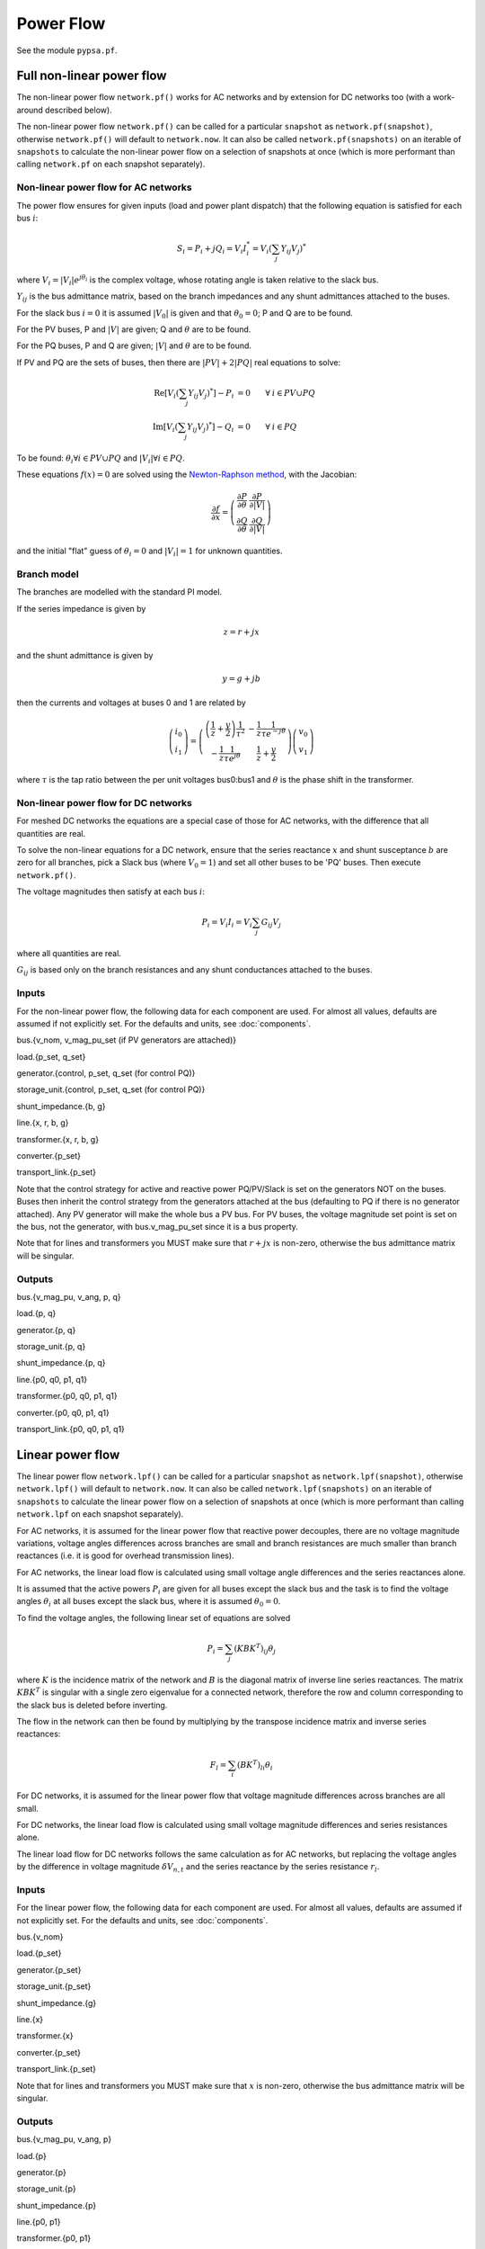 ######################
Power Flow
######################


See the module ``pypsa.pf``.


Full non-linear power flow
==========================


The non-linear power flow ``network.pf()`` works for AC networks and
by extension for DC networks too (with a work-around described below).

The non-linear power flow ``network.pf()`` can be called for a particular
``snapshot`` as ``network.pf(snapshot)``, otherwise ``network.pf()``
will default to ``network.now``. It can also be called
``network.pf(snapshots)`` on an iterable of ``snapshots``
to calculate the non-linear power flow on a selection of snapshots at once
(which is more performant than calling ``network.pf`` on each
snapshot separately).



Non-linear power flow for AC networks
-------------------------------------

The power flow ensures for given inputs (load and power plant
dispatch) that the following equation is satisfied for each bus
:math:`i`:

.. math::
   S_i = P_i + j Q_i = V_i I_i^* = V_i \left(\sum_j Y_{ij} V_j\right)^*

where :math:`V_i = |V_i|e^{j\theta_i}` is the complex voltage, whose
rotating angle is taken relative to the slack bus.

:math:`Y_{ij}` is the bus admittance matrix, based on the branch
impedances and any shunt admittances attached to the buses.



For the slack bus :math:`i=0` it is assumed :math:`|V_0|` is given and that :math:`\theta_0 = 0`; P and Q are to be found.

For the PV buses, P and :math:`|V|` are given; Q and :math:`\theta` are to be found.

For the PQ buses, P and Q are given; :math:`|V|` and :math:`\theta` are to be found.

If PV and PQ are the sets of buses, then there are :math:`|PV| + 2|PQ|` real equations to solve:


.. math::
   \textrm{Re}\left[ V_i \left(\sum_j Y_{ij} V_j\right)^* \right] - P_i & = 0 \hspace{.7cm}\forall\hspace{.1cm} i \in PV \cup PQ \\
   \textrm{Im}\left[ V_i \left(\sum_j Y_{ij} V_j\right)^* \right] - Q_i & = 0 \hspace{.7cm}\forall\hspace{.1cm} i \in PQ

To be found: :math:`\theta_i \forall i \in PV \cup PQ` and :math:`|V_i| \forall i \in PQ`.

These equations :math:`f(x) = 0` are solved using the `Newton-Raphson method <https://en.wikipedia.org/wiki/Newton%27s_method#k_variables.2C_k_functions>`_, with the Jacobian:


.. math::
   \frac{\partial f}{\partial x} = \left( \begin{array}{cc}
                                 \frac{\partial P}{\partial \theta} & \frac{\partial P}{\partial |V|} \\
				 \frac{\partial Q}{\partial \theta} & \frac{\partial Q}{\partial |V|}
				 \end{array} \right)

and the initial "flat" guess of :math:`\theta_i = 0` and :math:`|V_i| = 1` for unknown quantities.


Branch model
------------

The branches are modelled with the standard PI model.

If the series impedance is given by

.. math::
   z = r+jx

and the shunt admittance is given by

.. math::
   y = g + jb

then the currents and voltages at buses 0 and 1 are related by

.. math::
  \left( \begin{array}{c}
    i_0 \\ i_1
  \end{array}
  \right) =   \left( \begin{array}{cc} \left(\frac{1}{z} + \frac{y}{2} \right) \frac{1}{\tau^2} &      -\frac{1}{z}\frac{1}{\tau e^{-j\theta}}  \\
   -\frac{1}{z}\frac{1}{\tau e^{j\theta}} & \frac{1}{z} + \frac{y}{2}
   \end{array}
   \right)  \left( \begin{array}{c}
    v_0 \\ v_1
  \end{array}
    \right)

where :math:`\tau` is the tap ratio between the per unit voltages bus0:bus1 and :math:`\theta` is the phase shift in the transformer.




Non-linear power flow for DC networks
-------------------------------------

For meshed DC networks the equations are a special case of those for
AC networks, with the difference that all quantities are real.

To solve the non-linear equations for a DC network, ensure that the
series reactance :math:`x` and shunt susceptance :math:`b` are zero
for all branches, pick a Slack bus (where :math:`V_0 = 1`) and set all
other buses to be 'PQ' buses. Then execute ``network.pf()``.

The voltage magnitudes then satisfy at each bus :math:`i`:

.. math::
   P_i  = V_i I_i = V_i \sum_j G_{ij} V_j

where all quantities are real.

:math:`G_{ij}` is based only on the branch resistances and any shunt
conductances attached to the buses.

Inputs
------

For the non-linear power flow, the following data for each component
are used. For almost all values, defaults are assumed if not
explicitly set. For the defaults and units, see :doc:`components`.

bus.{v_nom, v_mag_pu_set (if PV generators are attached)}

load.{p_set, q_set}

generator.{control, p_set, q_set (for control PQ)}

storage_unit.{control, p_set, q_set (for control PQ)}

shunt_impedance.{b, g}

line.{x, r, b, g}

transformer.{x, r, b, g}

converter.{p_set}

transport_link.{p_set}



Note that the control strategy for active and reactive power
PQ/PV/Slack is set on the generators NOT on the buses. Buses then
inherit the control strategy from the generators attached at the bus
(defaulting to PQ if there is no generator attached). Any PV generator
will make the whole bus a PV bus. For PV buses, the voltage magnitude
set point is set on the bus, not the generator, with bus.v_mag_pu_set
since it is a bus property.


Note that for lines and transformers you MUST make sure that
:math:`r+jx` is non-zero, otherwise the bus admittance matrix will be
singular.

Outputs
-------

bus.{v_mag_pu, v_ang, p, q}

load.{p, q}

generator.{p, q}

storage_unit.{p, q}

shunt_impedance.{p, q}

line.{p0, q0, p1, q1}

transformer.{p0, q0, p1, q1}

converter.{p0, q0, p1, q1}

transport_link.{p0, q0, p1, q1}


Linear power flow
=================

The linear power flow ``network.lpf()`` can be called for a particular
``snapshot`` as ``network.lpf(snapshot)``, otherwise ``network.lpf()``
will default to ``network.now``. It can also be called
``network.lpf(snapshots)`` on an iterable of ``snapshots``
to calculate the linear power flow on a selection of snapshots at once
(which is more performant than calling ``network.lpf`` on each
snapshot separately).


For AC networks, it is assumed for the linear power flow that reactive
power decouples, there are no voltage magnitude variations, voltage
angles differences across branches are small and branch resistances
are much smaller than branch reactances (i.e. it is good for overhead
transmission lines).

For AC networks, the linear load flow is calculated using small voltage
angle differences and the series reactances alone.

It is assumed that the active powers :math:`P_i` are given for all buses except the slack bus and the task is to find the voltage angles :math:`\theta_i` at all buses except the slack bus, where it is assumed :math:`\theta_0 = 0`.

To find the voltage angles, the following linear set of equations are solved

.. math::
   P_i = \sum_j (KBK^T)_{ij} \theta_j

where :math:`K` is the incidence matrix of the network and :math:`B`
is the diagonal matrix of inverse line series reactances. The matrix
:math:`KBK^T` is singular with a single zero eigenvalue for a
connected network, therefore the row and column corresponding to the
slack bus is deleted before inverting.

The flow in the network can then be found by multiplying by the transpose incidence matrix and inverse series reactances:

.. math::
   F_l = \sum_i (BK^T)_{li} \theta_i



For DC networks, it is assumed for the linear power flow that voltage
magnitude differences across branches are all small.

For DC networks, the linear load flow is calculated using small voltage
magnitude differences and series resistances alone.

The linear load flow for DC networks follows the same calculation as for AC networks, but replacing the voltage angles by the difference in voltage magnitude :math:`\delta V_{n,t}` and the series reactance by the series resistance :math:`r_l`.


Inputs
------

For the linear power flow, the following data for each component
are used. For almost all values, defaults are assumed if not
explicitly set. For the defaults and units, see :doc:`components`.

bus.{v_nom}

load.{p_set}

generator.{p_set}

storage_unit.{p_set}

shunt_impedance.{g}

line.{x}

transformer.{x}

converter.{p_set}

transport_link.{p_set}

Note that for lines and transformers you MUST make sure that
:math:`x` is non-zero, otherwise the bus admittance matrix will be singular.

Outputs
-------

bus.{v_mag_pu, v_ang, p}

load.{p}

generator.{p}

storage_unit.{p}

shunt_impedance.{p}

line.{p0, p1}

transformer.{p0, p1}

converter.{p0, p1}

transport_link.{p0, p1}
